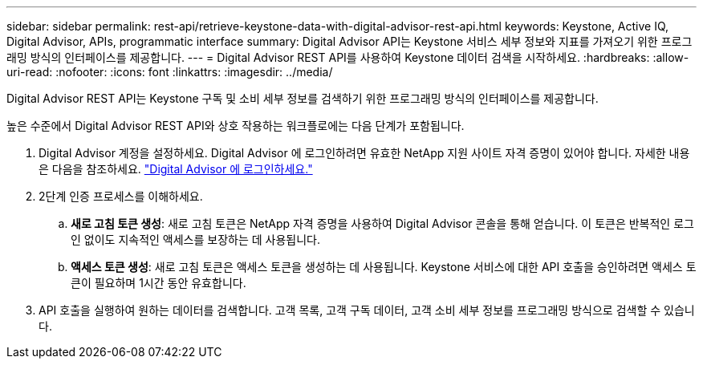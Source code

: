 ---
sidebar: sidebar 
permalink: rest-api/retrieve-keystone-data-with-digital-advisor-rest-api.html 
keywords: Keystone, Active IQ, Digital Advisor, APIs, programmatic interface 
summary: Digital Advisor API는 Keystone 서비스 세부 정보와 지표를 가져오기 위한 프로그래밍 방식의 인터페이스를 제공합니다. 
---
= Digital Advisor REST API를 사용하여 Keystone 데이터 검색을 시작하세요.
:hardbreaks:
:allow-uri-read: 
:nofooter: 
:icons: font
:linkattrs: 
:imagesdir: ../media/


[role="lead"]
Digital Advisor REST API는 Keystone 구독 및 소비 세부 정보를 검색하기 위한 프로그래밍 방식의 인터페이스를 제공합니다.

높은 수준에서 Digital Advisor REST API와 상호 작용하는 워크플로에는 다음 단계가 포함됩니다.

. Digital Advisor 계정을 설정하세요.  Digital Advisor 에 로그인하려면 유효한 NetApp 지원 사이트 자격 증명이 있어야 합니다.  자세한 내용은 다음을 참조하세요. https://docs.netapp.com/us-en/active-iq/task_login_activeiq.html["Digital Advisor 에 로그인하세요."]
. 2단계 인증 프로세스를 이해하세요.
+
.. *새로 고침 토큰 생성*: 새로 고침 토큰은 NetApp 자격 증명을 사용하여 Digital Advisor 콘솔을 통해 얻습니다. 이 토큰은 반복적인 로그인 없이도 지속적인 액세스를 보장하는 데 사용됩니다.
.. *액세스 토큰 생성*: 새로 고침 토큰은 액세스 토큰을 생성하는 데 사용됩니다.  Keystone 서비스에 대한 API 호출을 승인하려면 액세스 토큰이 필요하며 1시간 동안 유효합니다.


. API 호출을 실행하여 원하는 데이터를 검색합니다. 고객 목록, 고객 구독 데이터, 고객 소비 세부 정보를 프로그래밍 방식으로 검색할 수 있습니다.

